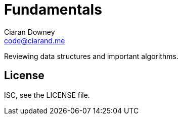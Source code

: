 = Fundamentals
Ciaran Downey <code@ciarand.me>

Reviewing data structures and important algorithms.

== License

ISC, see the LICENSE file.
